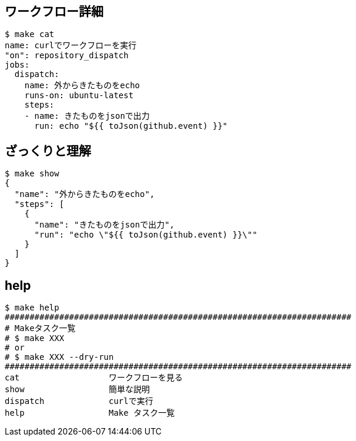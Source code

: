 == ワークフロー詳細

----
$ make cat
name: curlでワークフローを実行
"on": repository_dispatch
jobs:
  dispatch:
    name: 外からきたものをecho
    runs-on: ubuntu-latest
    steps:
    - name: きたものをjsonで出力
      run: echo "${{ toJson(github.event) }}"
----

== ざっくりと理解

----
$ make show
{
  "name": "外からきたものをecho",
  "steps": [
    {
      "name": "きたものをjsonで出力",
      "run": "echo \"${{ toJson(github.event) }}\""
    }
  ]
}
----

== help

----
$ make help
######################################################################
# Makeタスク一覧
# $ make XXX
# or
# $ make XXX --dry-run
######################################################################
cat                  ワークフローを見る
show                 簡単な説明
dispatch             curlで実行
help                 Make タスク一覧
----

